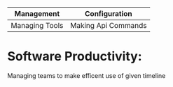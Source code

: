 | Management     | Configuration       |
|----------------+---------------------|
| Managing Tools | Making Api Commands |
|----------------+---------------------|

* Software Productivity:
Managing teams to make efficent use of given timeline
